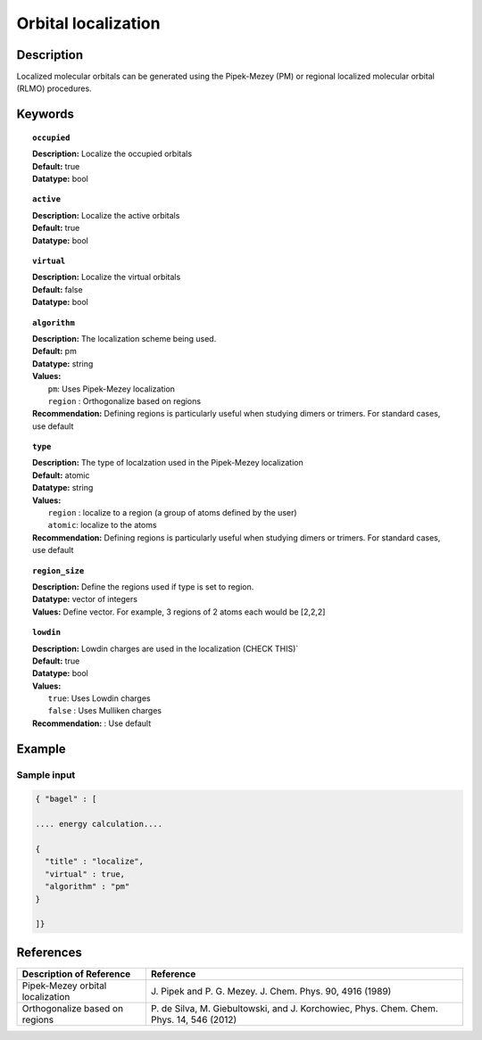 .. _localization:

********************
Orbital localization
********************

===========
Description
===========
Localized molecular orbitals can be generated using the Pipek-Mezey (PM) or regional localized molecular orbital (RLMO) procedures. 

========
Keywords
========

.. topic:: ``occupied``

   | **Description:** Localize the occupied orbitals
   | **Default:** true 
   | **Datatype:** bool

.. topic:: ``active``

   | **Description:** Localize the active orbitals
   | **Default:** true 
   | **Datatype:** bool

.. topic:: ``virtual``

   | **Description:** Localize the virtual orbitals
   | **Default:** false 
   | **Datatype:** bool

.. topic:: ``algorithm``

   | **Description:** The localization scheme being used.
   | **Default:** pm
   | **Datatype:** string
   | **Values:** 
   |    ``pm``: Uses Pipek-Mezey localization
   |    ``region`` : Orthogonalize based on regions 
   | **Recommendation:** Defining regions is particularly useful when studying dimers or trimers. For standard cases, use default 

.. topic:: ``type``

   | **Description:** The type of localzation used in the Pipek-Mezey localization 
   | **Default:** atomic 
   | **Datatype:** string
   | **Values:** 
   |    ``region`` : localize to a region (a group of atoms defined by the user) 
   |    ``atomic``: localize to the atoms
   | **Recommendation:** Defining regions is particularly useful when studying dimers or trimers. For standard cases, use default 

.. topic:: ``region_size`` 

   | **Description:** Define the regions used if type is set to region. 
   | **Datatype:** vector of integers   
   | **Values:** Define vector. For example, 3 regions of 2 atoms each would be [2,2,2]  
  
.. topic:: ``lowdin``

   | **Description:** Lowdin charges are used in the localization (CHECK THIS)` 
   | **Default:** true 
   | **Datatype:** bool
   | **Values:** 
   |    ``true``: Uses Lowdin charges 
   |    ``false`` : Uses Mulliken charges 
   | **Recommendation:** : Use default 

=======
Example
=======

Sample input
------------

.. code-block:: javascript 

   { "bagel" : [

   .... energy calculation....

   {
     "title" : "localize",
     "virtual" : true,
     "algorithm" : "pm"
   }

   ]}

==========
References
==========

+----------------------------------------------------+-----------------------------------------------------------------------------------------------------------+
|          Description of Reference                  |                          Reference                                                                        |
+====================================================+===========================================================================================================+
| Pipek-Mezey orbital localization                   | J\. Pipek and P. G. Mezey. J. Chem. Phys. 90, 4916 (1989)                                                 | 
+----------------------------------------------------+-----------------------------------------------------------------------------------------------------------+
| Orthogonalize based on regions                     | P\. de Silva, M. Giebultowski, and J. Korchowiec, Phys. Chem. Chem. Phys. 14, 546 (2012)                  |
+----------------------------------------------------+-----------------------------------------------------------------------------------------------------------+
  

